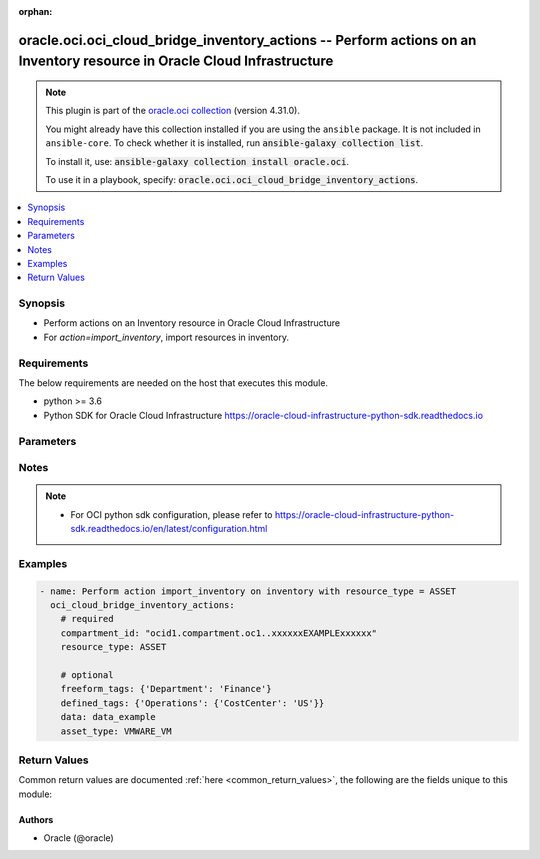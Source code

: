 .. Document meta

:orphan:

.. |antsibull-internal-nbsp| unicode:: 0xA0
    :trim:

.. role:: ansible-attribute-support-label
.. role:: ansible-attribute-support-property
.. role:: ansible-attribute-support-full
.. role:: ansible-attribute-support-partial
.. role:: ansible-attribute-support-none
.. role:: ansible-attribute-support-na

.. Anchors

.. _ansible_collections.oracle.oci.oci_cloud_bridge_inventory_actions_module:

.. Anchors: short name for ansible.builtin

.. Anchors: aliases



.. Title

oracle.oci.oci_cloud_bridge_inventory_actions -- Perform actions on an Inventory resource in Oracle Cloud Infrastructure
++++++++++++++++++++++++++++++++++++++++++++++++++++++++++++++++++++++++++++++++++++++++++++++++++++++++++++++++++++++++

.. Collection note

.. note::
    This plugin is part of the `oracle.oci collection <https://galaxy.ansible.com/oracle/oci>`_ (version 4.31.0).

    You might already have this collection installed if you are using the ``ansible`` package.
    It is not included in ``ansible-core``.
    To check whether it is installed, run :code:`ansible-galaxy collection list`.

    To install it, use: :code:`ansible-galaxy collection install oracle.oci`.

    To use it in a playbook, specify: :code:`oracle.oci.oci_cloud_bridge_inventory_actions`.

.. version_added

.. versionadded:: 2.9.0 of oracle.oci

.. contents::
   :local:
   :depth: 1

.. Deprecated


Synopsis
--------

.. Description

- Perform actions on an Inventory resource in Oracle Cloud Infrastructure
- For *action=import_inventory*, import resources in inventory.


.. Aliases


.. Requirements

Requirements
------------
The below requirements are needed on the host that executes this module.

- python >= 3.6
- Python SDK for Oracle Cloud Infrastructure https://oracle-cloud-infrastructure-python-sdk.readthedocs.io


.. Options

Parameters
----------

.. raw:: html

    <table  border=0 cellpadding=0 class="documentation-table">
        <tr>
            <th colspan="1">Parameter</th>
            <th>Choices/<font color="blue">Defaults</font></th>
                        <th width="100%">Comments</th>
        </tr>
                    <tr>
                                                                <td colspan="1">
                    <div class="ansibleOptionAnchor" id="parameter-action"></div>
                    <b>action</b>
                    <a class="ansibleOptionLink" href="#parameter-action" title="Permalink to this option"></a>
                    <div style="font-size: small">
                        <span style="color: purple">string</span>
                                                 / <span style="color: red">required</span>                    </div>
                                                        </td>
                                <td>
                                                                                                                            <ul style="margin: 0; padding: 0"><b>Choices:</b>
                                                                                                                                                                <li>import_inventory</li>
                                                                                    </ul>
                                                                            </td>
                                                                <td>
                                            <div>The action to perform on the Inventory.</div>
                                                        </td>
            </tr>
                                <tr>
                                                                <td colspan="1">
                    <div class="ansibleOptionAnchor" id="parameter-api_user"></div>
                    <b>api_user</b>
                    <a class="ansibleOptionLink" href="#parameter-api_user" title="Permalink to this option"></a>
                    <div style="font-size: small">
                        <span style="color: purple">string</span>
                                                                    </div>
                                                        </td>
                                <td>
                                                                                                                                                            </td>
                                                                <td>
                                            <div>The OCID of the user, on whose behalf, OCI APIs are invoked. If not set, then the value of the OCI_USER_ID environment variable, if any, is used. This option is required if the user is not specified through a configuration file (See <code>config_file_location</code>). To get the user&#x27;s OCID, please refer <a href='https://docs.us-phoenix-1.oraclecloud.com/Content/API/Concepts/apisigningkey.htm'>https://docs.us-phoenix-1.oraclecloud.com/Content/API/Concepts/apisigningkey.htm</a>.</div>
                                                        </td>
            </tr>
                                <tr>
                                                                <td colspan="1">
                    <div class="ansibleOptionAnchor" id="parameter-api_user_fingerprint"></div>
                    <b>api_user_fingerprint</b>
                    <a class="ansibleOptionLink" href="#parameter-api_user_fingerprint" title="Permalink to this option"></a>
                    <div style="font-size: small">
                        <span style="color: purple">string</span>
                                                                    </div>
                                                        </td>
                                <td>
                                                                                                                                                            </td>
                                                                <td>
                                            <div>Fingerprint for the key pair being used. If not set, then the value of the OCI_USER_FINGERPRINT environment variable, if any, is used. This option is required if the key fingerprint is not specified through a configuration file (See <code>config_file_location</code>). To get the key pair&#x27;s fingerprint value please refer <a href='https://docs.us-phoenix-1.oraclecloud.com/Content/API/Concepts/apisigningkey.htm'>https://docs.us-phoenix-1.oraclecloud.com/Content/API/Concepts/apisigningkey.htm</a>.</div>
                                                        </td>
            </tr>
                                <tr>
                                                                <td colspan="1">
                    <div class="ansibleOptionAnchor" id="parameter-api_user_key_file"></div>
                    <b>api_user_key_file</b>
                    <a class="ansibleOptionLink" href="#parameter-api_user_key_file" title="Permalink to this option"></a>
                    <div style="font-size: small">
                        <span style="color: purple">string</span>
                                                                    </div>
                                                        </td>
                                <td>
                                                                                                                                                            </td>
                                                                <td>
                                            <div>Full path and filename of the private key (in PEM format). If not set, then the value of the OCI_USER_KEY_FILE variable, if any, is used. This option is required if the private key is not specified through a configuration file (See <code>config_file_location</code>). If the key is encrypted with a pass-phrase, the <code>api_user_key_pass_phrase</code> option must also be provided.</div>
                                                        </td>
            </tr>
                                <tr>
                                                                <td colspan="1">
                    <div class="ansibleOptionAnchor" id="parameter-api_user_key_pass_phrase"></div>
                    <b>api_user_key_pass_phrase</b>
                    <a class="ansibleOptionLink" href="#parameter-api_user_key_pass_phrase" title="Permalink to this option"></a>
                    <div style="font-size: small">
                        <span style="color: purple">string</span>
                                                                    </div>
                                                        </td>
                                <td>
                                                                                                                                                            </td>
                                                                <td>
                                            <div>Passphrase used by the key referenced in <code>api_user_key_file</code>, if it is encrypted. If not set, then the value of the OCI_USER_KEY_PASS_PHRASE variable, if any, is used. This option is required if the key passphrase is not specified through a configuration file (See <code>config_file_location</code>).</div>
                                                        </td>
            </tr>
                                <tr>
                                                                <td colspan="1">
                    <div class="ansibleOptionAnchor" id="parameter-asset_type"></div>
                    <b>asset_type</b>
                    <a class="ansibleOptionLink" href="#parameter-asset_type" title="Permalink to this option"></a>
                    <div style="font-size: small">
                        <span style="color: purple">string</span>
                                                                    </div>
                                                        </td>
                                <td>
                                                                                                                            <ul style="margin: 0; padding: 0"><b>Choices:</b>
                                                                                                                                                                <li>VMWARE_VM</li>
                                                                                                                                                                                                <li>VM</li>
                                                                                    </ul>
                                                                            </td>
                                                                <td>
                                            <div>The type of asset.</div>
                                                        </td>
            </tr>
                                <tr>
                                                                <td colspan="1">
                    <div class="ansibleOptionAnchor" id="parameter-auth_purpose"></div>
                    <b>auth_purpose</b>
                    <a class="ansibleOptionLink" href="#parameter-auth_purpose" title="Permalink to this option"></a>
                    <div style="font-size: small">
                        <span style="color: purple">string</span>
                                                                    </div>
                                                        </td>
                                <td>
                                                                                                                            <ul style="margin: 0; padding: 0"><b>Choices:</b>
                                                                                                                                                                <li>service_principal</li>
                                                                                    </ul>
                                                                            </td>
                                                                <td>
                                            <div>The auth purpose which can be used in conjunction with &#x27;auth_type=instance_principal&#x27;. The default auth_purpose for instance_principal is None.</div>
                                                        </td>
            </tr>
                                <tr>
                                                                <td colspan="1">
                    <div class="ansibleOptionAnchor" id="parameter-auth_type"></div>
                    <b>auth_type</b>
                    <a class="ansibleOptionLink" href="#parameter-auth_type" title="Permalink to this option"></a>
                    <div style="font-size: small">
                        <span style="color: purple">string</span>
                                                                    </div>
                                                        </td>
                                <td>
                                                                                                                            <ul style="margin: 0; padding: 0"><b>Choices:</b>
                                                                                                                                                                <li><div style="color: blue"><b>api_key</b>&nbsp;&larr;</div></li>
                                                                                                                                                                                                <li>instance_principal</li>
                                                                                                                                                                                                <li>instance_obo_user</li>
                                                                                                                                                                                                <li>resource_principal</li>
                                                                                                                                                                                                <li>security_token</li>
                                                                                    </ul>
                                                                            </td>
                                                                <td>
                                            <div>The type of authentication to use for making API requests. By default <code>auth_type=&quot;api_key&quot;</code> based authentication is performed and the API key (see <em>api_user_key_file</em>) in your config file will be used. If this &#x27;auth_type&#x27; module option is not specified, the value of the OCI_ANSIBLE_AUTH_TYPE, if any, is used. Use <code>auth_type=&quot;instance_principal&quot;</code> to use instance principal based authentication when running ansible playbooks within an OCI compute instance.</div>
                                                        </td>
            </tr>
                                <tr>
                                                                <td colspan="1">
                    <div class="ansibleOptionAnchor" id="parameter-cert_bundle"></div>
                    <b>cert_bundle</b>
                    <a class="ansibleOptionLink" href="#parameter-cert_bundle" title="Permalink to this option"></a>
                    <div style="font-size: small">
                        <span style="color: purple">string</span>
                                                                    </div>
                                                        </td>
                                <td>
                                                                                                                                                            </td>
                                                                <td>
                                            <div>The full path to a CA certificate bundle to be used for SSL verification. This will override the default CA certificate bundle. If not set, then the value of the OCI_ANSIBLE_CERT_BUNDLE variable, if any, is used.</div>
                                                        </td>
            </tr>
                                <tr>
                                                                <td colspan="1">
                    <div class="ansibleOptionAnchor" id="parameter-compartment_id"></div>
                    <b>compartment_id</b>
                    <a class="ansibleOptionLink" href="#parameter-compartment_id" title="Permalink to this option"></a>
                    <div style="font-size: small">
                        <span style="color: purple">string</span>
                                                 / <span style="color: red">required</span>                    </div>
                                                        </td>
                                <td>
                                                                                                                                                            </td>
                                                                <td>
                                            <div>The OCID of the compartmentId that resources import.</div>
                                                        </td>
            </tr>
                                <tr>
                                                                <td colspan="1">
                    <div class="ansibleOptionAnchor" id="parameter-config_file_location"></div>
                    <b>config_file_location</b>
                    <a class="ansibleOptionLink" href="#parameter-config_file_location" title="Permalink to this option"></a>
                    <div style="font-size: small">
                        <span style="color: purple">string</span>
                                                                    </div>
                                                        </td>
                                <td>
                                                                                                                                                            </td>
                                                                <td>
                                            <div>Path to configuration file. If not set then the value of the OCI_CONFIG_FILE environment variable, if any, is used. Otherwise, defaults to ~/.oci/config.</div>
                                                        </td>
            </tr>
                                <tr>
                                                                <td colspan="1">
                    <div class="ansibleOptionAnchor" id="parameter-config_profile_name"></div>
                    <b>config_profile_name</b>
                    <a class="ansibleOptionLink" href="#parameter-config_profile_name" title="Permalink to this option"></a>
                    <div style="font-size: small">
                        <span style="color: purple">string</span>
                                                                    </div>
                                                        </td>
                                <td>
                                                                                                                                                            </td>
                                                                <td>
                                            <div>The profile to load from the config file referenced by <code>config_file_location</code>. If not set, then the value of the OCI_CONFIG_PROFILE environment variable, if any, is used. Otherwise, defaults to the &quot;DEFAULT&quot; profile in <code>config_file_location</code>.</div>
                                                        </td>
            </tr>
                                <tr>
                                                                <td colspan="1">
                    <div class="ansibleOptionAnchor" id="parameter-data"></div>
                    <b>data</b>
                    <a class="ansibleOptionLink" href="#parameter-data" title="Permalink to this option"></a>
                    <div style="font-size: small">
                        <span style="color: purple">string</span>
                                                                    </div>
                                                        </td>
                                <td>
                                                                                                                                                            </td>
                                                                <td>
                                            <div>The file body to be sent in the request.</div>
                                                        </td>
            </tr>
                                <tr>
                                                                <td colspan="1">
                    <div class="ansibleOptionAnchor" id="parameter-defined_tags"></div>
                    <b>defined_tags</b>
                    <a class="ansibleOptionLink" href="#parameter-defined_tags" title="Permalink to this option"></a>
                    <div style="font-size: small">
                        <span style="color: purple">dictionary</span>
                                                                    </div>
                                                        </td>
                                <td>
                                                                                                                                                            </td>
                                                                <td>
                                            <div>The defined tags associated with this resource, if any. Each key is predefined and scoped to namespaces. For more information, see <a href='https://docs.cloud.oracle.com/iaas/Content/General/Concepts/resourcetags.htm'>Resource Tags</a>. Example: `{&quot;Operations&quot;: {&quot;CostCenter&quot;: &quot;42&quot;}}`</div>
                                                        </td>
            </tr>
                                <tr>
                                                                <td colspan="1">
                    <div class="ansibleOptionAnchor" id="parameter-freeform_tags"></div>
                    <b>freeform_tags</b>
                    <a class="ansibleOptionLink" href="#parameter-freeform_tags" title="Permalink to this option"></a>
                    <div style="font-size: small">
                        <span style="color: purple">dictionary</span>
                                                                    </div>
                                                        </td>
                                <td>
                                                                                                                                                            </td>
                                                                <td>
                                            <div>The freeform tags associated with this resource, if any. Each tag is a simple key-value pair with no predefined name, type, or namespace/scope. For more information, see <a href='https://docs.cloud.oracle.com/iaas/Content/General/Concepts/resourcetags.htm'>Resource Tags</a>. Example: `{&quot;Department&quot;: &quot;Finance&quot;}`</div>
                                                        </td>
            </tr>
                                <tr>
                                                                <td colspan="1">
                    <div class="ansibleOptionAnchor" id="parameter-inventory_id"></div>
                    <b>inventory_id</b>
                    <a class="ansibleOptionLink" href="#parameter-inventory_id" title="Permalink to this option"></a>
                    <div style="font-size: small">
                        <span style="color: purple">string</span>
                                                 / <span style="color: red">required</span>                    </div>
                                                        </td>
                                <td>
                                                                                                                                                            </td>
                                                                <td>
                                            <div>Inventory OCID.</div>
                                                                <div style="font-size: small; color: darkgreen"><br/>aliases: id</div>
                                    </td>
            </tr>
                                <tr>
                                                                <td colspan="1">
                    <div class="ansibleOptionAnchor" id="parameter-realm_specific_endpoint_template_enabled"></div>
                    <b>realm_specific_endpoint_template_enabled</b>
                    <a class="ansibleOptionLink" href="#parameter-realm_specific_endpoint_template_enabled" title="Permalink to this option"></a>
                    <div style="font-size: small">
                        <span style="color: purple">boolean</span>
                                                                    </div>
                                                        </td>
                                <td>
                                                                                                                                                                        <ul style="margin: 0; padding: 0"><b>Choices:</b>
                                                                                                                                                                <li>no</li>
                                                                                                                                                                                                <li>yes</li>
                                                                                    </ul>
                                                                            </td>
                                                                <td>
                                            <div>Enable/Disable realm specific endpoint template for service client. By Default, realm specific endpoint template is disabled. If not set, then the value of the OCI_REALM_SPECIFIC_SERVICE_ENDPOINT_TEMPLATE_ENABLED variable, if any, is used.</div>
                                                        </td>
            </tr>
                                <tr>
                                                                <td colspan="1">
                    <div class="ansibleOptionAnchor" id="parameter-region"></div>
                    <b>region</b>
                    <a class="ansibleOptionLink" href="#parameter-region" title="Permalink to this option"></a>
                    <div style="font-size: small">
                        <span style="color: purple">string</span>
                                                                    </div>
                                                        </td>
                                <td>
                                                                                                                                                            </td>
                                                                <td>
                                            <div>The Oracle Cloud Infrastructure region to use for all OCI API requests. If not set, then the value of the OCI_REGION variable, if any, is used. This option is required if the region is not specified through a configuration file (See <code>config_file_location</code>). Please refer to <a href='https://docs.us-phoenix-1.oraclecloud.com/Content/General/Concepts/regions.htm'>https://docs.us-phoenix-1.oraclecloud.com/Content/General/Concepts/regions.htm</a> for more information on OCI regions.</div>
                                                        </td>
            </tr>
                                <tr>
                                                                <td colspan="1">
                    <div class="ansibleOptionAnchor" id="parameter-resource_type"></div>
                    <b>resource_type</b>
                    <a class="ansibleOptionLink" href="#parameter-resource_type" title="Permalink to this option"></a>
                    <div style="font-size: small">
                        <span style="color: purple">string</span>
                                                 / <span style="color: red">required</span>                    </div>
                                                        </td>
                                <td>
                                                                                                                            <ul style="margin: 0; padding: 0"><b>Choices:</b>
                                                                                                                                                                <li>ASSET</li>
                                                                                    </ul>
                                                                            </td>
                                                                <td>
                                            <div>Import inventory resource type.</div>
                                                        </td>
            </tr>
                                <tr>
                                                                <td colspan="1">
                    <div class="ansibleOptionAnchor" id="parameter-tenancy"></div>
                    <b>tenancy</b>
                    <a class="ansibleOptionLink" href="#parameter-tenancy" title="Permalink to this option"></a>
                    <div style="font-size: small">
                        <span style="color: purple">string</span>
                                                                    </div>
                                                        </td>
                                <td>
                                                                                                                                                            </td>
                                                                <td>
                                            <div>OCID of your tenancy. If not set, then the value of the OCI_TENANCY variable, if any, is used. This option is required if the tenancy OCID is not specified through a configuration file (See <code>config_file_location</code>). To get the tenancy OCID, please refer <a href='https://docs.us-phoenix-1.oraclecloud.com/Content/API/Concepts/apisigningkey.htm'>https://docs.us-phoenix-1.oraclecloud.com/Content/API/Concepts/apisigningkey.htm</a></div>
                                                        </td>
            </tr>
                                <tr>
                                                                <td colspan="1">
                    <div class="ansibleOptionAnchor" id="parameter-wait"></div>
                    <b>wait</b>
                    <a class="ansibleOptionLink" href="#parameter-wait" title="Permalink to this option"></a>
                    <div style="font-size: small">
                        <span style="color: purple">boolean</span>
                                                                    </div>
                                                        </td>
                                <td>
                                                                                                                                                                                                                    <ul style="margin: 0; padding: 0"><b>Choices:</b>
                                                                                                                                                                <li>no</li>
                                                                                                                                                                                                <li><div style="color: blue"><b>yes</b>&nbsp;&larr;</div></li>
                                                                                    </ul>
                                                                            </td>
                                                                <td>
                                            <div>Whether to wait for create or delete operation to complete.</div>
                                                        </td>
            </tr>
                                <tr>
                                                                <td colspan="1">
                    <div class="ansibleOptionAnchor" id="parameter-wait_timeout"></div>
                    <b>wait_timeout</b>
                    <a class="ansibleOptionLink" href="#parameter-wait_timeout" title="Permalink to this option"></a>
                    <div style="font-size: small">
                        <span style="color: purple">integer</span>
                                                                    </div>
                                                        </td>
                                <td>
                                                                                                                                                            </td>
                                                                <td>
                                            <div>Time, in seconds, to wait when <em>wait=yes</em>. Defaults to 1200 for most of the services but some services might have a longer wait timeout.</div>
                                                        </td>
            </tr>
                        </table>
    <br/>

.. Attributes


.. Notes

Notes
-----

.. note::
   - For OCI python sdk configuration, please refer to https://oracle-cloud-infrastructure-python-sdk.readthedocs.io/en/latest/configuration.html

.. Seealso


.. Examples

Examples
--------

.. code-block:: yaml+jinja

    
    - name: Perform action import_inventory on inventory with resource_type = ASSET
      oci_cloud_bridge_inventory_actions:
        # required
        compartment_id: "ocid1.compartment.oc1..xxxxxxEXAMPLExxxxxx"
        resource_type: ASSET

        # optional
        freeform_tags: {'Department': 'Finance'}
        defined_tags: {'Operations': {'CostCenter': 'US'}}
        data: data_example
        asset_type: VMWARE_VM





.. Facts


.. Return values

Return Values
-------------
Common return values are documented :ref:`here <common_return_values>`, the following are the fields unique to this module:

.. raw:: html

    <table border=0 cellpadding=0 class="documentation-table">
        <tr>
            <th colspan="2">Key</th>
            <th>Returned</th>
            <th width="100%">Description</th>
        </tr>
                    <tr>
                                <td colspan="2">
                    <div class="ansibleOptionAnchor" id="return-inventory"></div>
                    <b>inventory</b>
                    <a class="ansibleOptionLink" href="#return-inventory" title="Permalink to this return value"></a>
                    <div style="font-size: small">
                      <span style="color: purple">complex</span>
                                          </div>
                                    </td>
                <td>on success</td>
                <td>
                                            <div>Details of the Inventory resource acted upon by the current operation</div>
                                        <br/>
                                                                <div style="font-size: smaller"><b>Sample:</b></div>
                                                <div style="font-size: smaller; color: blue; word-wrap: break-word; word-break: break-all;">{&#x27;compartment_id&#x27;: &#x27;ocid1.compartment.oc1..xxxxxxEXAMPLExxxxxx&#x27;, &#x27;defined_tags&#x27;: {&#x27;Operations&#x27;: {&#x27;CostCenter&#x27;: &#x27;US&#x27;}}, &#x27;display_name&#x27;: &#x27;display_name_example&#x27;, &#x27;freeform_tags&#x27;: {&#x27;Department&#x27;: &#x27;Finance&#x27;}, &#x27;id&#x27;: &#x27;ocid1.resource.oc1..xxxxxxEXAMPLExxxxxx&#x27;, &#x27;lifecycle_details&#x27;: &#x27;lifecycle_details_example&#x27;, &#x27;lifecycle_state&#x27;: &#x27;ACTIVE&#x27;, &#x27;system_tags&#x27;: {}, &#x27;time_created&#x27;: &#x27;2013-10-20T19:20:30+01:00&#x27;, &#x27;time_updated&#x27;: &#x27;2013-10-20T19:20:30+01:00&#x27;}</div>
                                    </td>
            </tr>
                                        <tr>
                                    <td class="elbow-placeholder">&nbsp;</td>
                                <td colspan="1">
                    <div class="ansibleOptionAnchor" id="return-inventory/compartment_id"></div>
                    <b>compartment_id</b>
                    <a class="ansibleOptionLink" href="#return-inventory/compartment_id" title="Permalink to this return value"></a>
                    <div style="font-size: small">
                      <span style="color: purple">string</span>
                                          </div>
                                    </td>
                <td>on success</td>
                <td>
                                            <div>The OCID of the tenantId.</div>
                                        <br/>
                                                                <div style="font-size: smaller"><b>Sample:</b></div>
                                                <div style="font-size: smaller; color: blue; word-wrap: break-word; word-break: break-all;">ocid1.compartment.oc1..xxxxxxEXAMPLExxxxxx</div>
                                    </td>
            </tr>
                                <tr>
                                    <td class="elbow-placeholder">&nbsp;</td>
                                <td colspan="1">
                    <div class="ansibleOptionAnchor" id="return-inventory/defined_tags"></div>
                    <b>defined_tags</b>
                    <a class="ansibleOptionLink" href="#return-inventory/defined_tags" title="Permalink to this return value"></a>
                    <div style="font-size: small">
                      <span style="color: purple">dictionary</span>
                                          </div>
                                    </td>
                <td>on success</td>
                <td>
                                            <div>The defined tags associated with this resource, if any. Each key is predefined and scoped to namespaces. For more information, see <a href='https://docs.cloud.oracle.com/iaas/Content/General/Concepts/resourcetags.htm'>Resource Tags</a>. Example: `{&quot;Operations&quot;: {&quot;CostCenter&quot;: &quot;42&quot;}}`</div>
                                        <br/>
                                                                <div style="font-size: smaller"><b>Sample:</b></div>
                                                <div style="font-size: smaller; color: blue; word-wrap: break-word; word-break: break-all;">{&#x27;Operations&#x27;: {&#x27;CostCenter&#x27;: &#x27;US&#x27;}}</div>
                                    </td>
            </tr>
                                <tr>
                                    <td class="elbow-placeholder">&nbsp;</td>
                                <td colspan="1">
                    <div class="ansibleOptionAnchor" id="return-inventory/display_name"></div>
                    <b>display_name</b>
                    <a class="ansibleOptionLink" href="#return-inventory/display_name" title="Permalink to this return value"></a>
                    <div style="font-size: small">
                      <span style="color: purple">string</span>
                                          </div>
                                    </td>
                <td>on success</td>
                <td>
                                            <div>Inventory display name.</div>
                                        <br/>
                                                                <div style="font-size: smaller"><b>Sample:</b></div>
                                                <div style="font-size: smaller; color: blue; word-wrap: break-word; word-break: break-all;">display_name_example</div>
                                    </td>
            </tr>
                                <tr>
                                    <td class="elbow-placeholder">&nbsp;</td>
                                <td colspan="1">
                    <div class="ansibleOptionAnchor" id="return-inventory/freeform_tags"></div>
                    <b>freeform_tags</b>
                    <a class="ansibleOptionLink" href="#return-inventory/freeform_tags" title="Permalink to this return value"></a>
                    <div style="font-size: small">
                      <span style="color: purple">dictionary</span>
                                          </div>
                                    </td>
                <td>on success</td>
                <td>
                                            <div>The freeform tags associated with this resource, if any. Each tag is a simple key-value pair with no predefined name, type, or namespace/scope. For more information, see <a href='https://docs.cloud.oracle.com/iaas/Content/General/Concepts/resourcetags.htm'>Resource Tags</a>. Example: `{&quot;Department&quot;: &quot;Finance&quot;}`</div>
                                        <br/>
                                                                <div style="font-size: smaller"><b>Sample:</b></div>
                                                <div style="font-size: smaller; color: blue; word-wrap: break-word; word-break: break-all;">{&#x27;Department&#x27;: &#x27;Finance&#x27;}</div>
                                    </td>
            </tr>
                                <tr>
                                    <td class="elbow-placeholder">&nbsp;</td>
                                <td colspan="1">
                    <div class="ansibleOptionAnchor" id="return-inventory/id"></div>
                    <b>id</b>
                    <a class="ansibleOptionLink" href="#return-inventory/id" title="Permalink to this return value"></a>
                    <div style="font-size: small">
                      <span style="color: purple">string</span>
                                          </div>
                                    </td>
                <td>on success</td>
                <td>
                                            <div>Inventory OCID.</div>
                                        <br/>
                                                                <div style="font-size: smaller"><b>Sample:</b></div>
                                                <div style="font-size: smaller; color: blue; word-wrap: break-word; word-break: break-all;">ocid1.resource.oc1..xxxxxxEXAMPLExxxxxx</div>
                                    </td>
            </tr>
                                <tr>
                                    <td class="elbow-placeholder">&nbsp;</td>
                                <td colspan="1">
                    <div class="ansibleOptionAnchor" id="return-inventory/lifecycle_details"></div>
                    <b>lifecycle_details</b>
                    <a class="ansibleOptionLink" href="#return-inventory/lifecycle_details" title="Permalink to this return value"></a>
                    <div style="font-size: small">
                      <span style="color: purple">string</span>
                                          </div>
                                    </td>
                <td>on success</td>
                <td>
                                            <div>A message describing the current state in more detail. For example, it can be used to provide actionable information for a resource in Failed state.</div>
                                        <br/>
                                                                <div style="font-size: smaller"><b>Sample:</b></div>
                                                <div style="font-size: smaller; color: blue; word-wrap: break-word; word-break: break-all;">lifecycle_details_example</div>
                                    </td>
            </tr>
                                <tr>
                                    <td class="elbow-placeholder">&nbsp;</td>
                                <td colspan="1">
                    <div class="ansibleOptionAnchor" id="return-inventory/lifecycle_state"></div>
                    <b>lifecycle_state</b>
                    <a class="ansibleOptionLink" href="#return-inventory/lifecycle_state" title="Permalink to this return value"></a>
                    <div style="font-size: small">
                      <span style="color: purple">string</span>
                                          </div>
                                    </td>
                <td>on success</td>
                <td>
                                            <div>The current state of the inventory.</div>
                                        <br/>
                                                                <div style="font-size: smaller"><b>Sample:</b></div>
                                                <div style="font-size: smaller; color: blue; word-wrap: break-word; word-break: break-all;">ACTIVE</div>
                                    </td>
            </tr>
                                <tr>
                                    <td class="elbow-placeholder">&nbsp;</td>
                                <td colspan="1">
                    <div class="ansibleOptionAnchor" id="return-inventory/system_tags"></div>
                    <b>system_tags</b>
                    <a class="ansibleOptionLink" href="#return-inventory/system_tags" title="Permalink to this return value"></a>
                    <div style="font-size: small">
                      <span style="color: purple">dictionary</span>
                                          </div>
                                    </td>
                <td>on success</td>
                <td>
                                            <div>The system tags associated with this resource, if any. The system tags are set by Oracle cloud infrastructure services. Each key is predefined and scoped to namespaces. For more information, see <a href='https://docs.cloud.oracle.com/iaas/Content/General/Concepts/resourcetags.htm'>Resource Tags</a>. Example: `{orcl-cloud: {free-tier-retain: true}}`</div>
                                        <br/>
                                                        </td>
            </tr>
                                <tr>
                                    <td class="elbow-placeholder">&nbsp;</td>
                                <td colspan="1">
                    <div class="ansibleOptionAnchor" id="return-inventory/time_created"></div>
                    <b>time_created</b>
                    <a class="ansibleOptionLink" href="#return-inventory/time_created" title="Permalink to this return value"></a>
                    <div style="font-size: small">
                      <span style="color: purple">string</span>
                                          </div>
                                    </td>
                <td>on success</td>
                <td>
                                            <div>The time when the inventory was created. An RFC3339 formatted datetime string.</div>
                                        <br/>
                                                                <div style="font-size: smaller"><b>Sample:</b></div>
                                                <div style="font-size: smaller; color: blue; word-wrap: break-word; word-break: break-all;">2013-10-20T19:20:30+01:00</div>
                                    </td>
            </tr>
                                <tr>
                                    <td class="elbow-placeholder">&nbsp;</td>
                                <td colspan="1">
                    <div class="ansibleOptionAnchor" id="return-inventory/time_updated"></div>
                    <b>time_updated</b>
                    <a class="ansibleOptionLink" href="#return-inventory/time_updated" title="Permalink to this return value"></a>
                    <div style="font-size: small">
                      <span style="color: purple">string</span>
                                          </div>
                                    </td>
                <td>on success</td>
                <td>
                                            <div>The time when the inventory was updated. An RFC3339 formatted datetime string.</div>
                                        <br/>
                                                                <div style="font-size: smaller"><b>Sample:</b></div>
                                                <div style="font-size: smaller; color: blue; word-wrap: break-word; word-break: break-all;">2013-10-20T19:20:30+01:00</div>
                                    </td>
            </tr>
                    
                        </table>
    <br/><br/>

..  Status (Presently only deprecated)


.. Authors

Authors
~~~~~~~

- Oracle (@oracle)



.. Parsing errors

